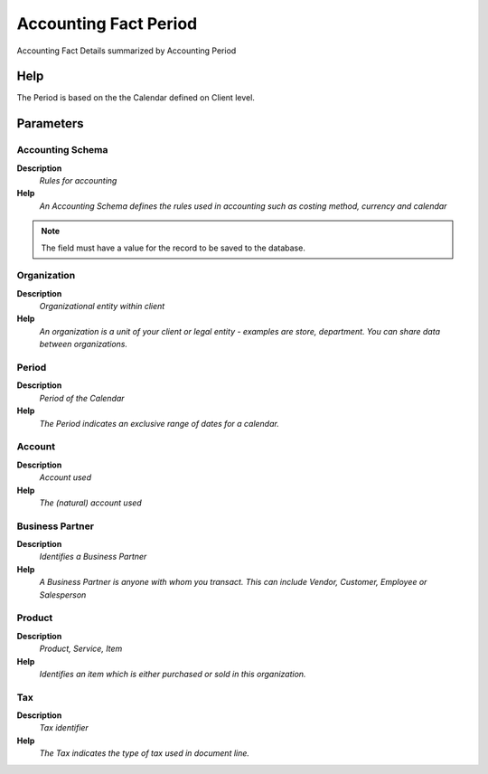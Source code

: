 
.. _process-rv_fact_acct_period:

======================
Accounting Fact Period
======================

Accounting Fact Details summarized by Accounting Period

Help
====
The Period is based on the the Calendar defined on Client level.

Parameters
==========

Accounting Schema
-----------------
\ **Description**\ 
 \ *Rules for accounting*\ 
\ **Help**\ 
 \ *An Accounting Schema defines the rules used in accounting such as costing method, currency and calendar*\ 

.. note::
    The field must have a value for the record to be saved to the database.

Organization
------------
\ **Description**\ 
 \ *Organizational entity within client*\ 
\ **Help**\ 
 \ *An organization is a unit of your client or legal entity - examples are store, department. You can share data between organizations.*\ 

Period
------
\ **Description**\ 
 \ *Period of the Calendar*\ 
\ **Help**\ 
 \ *The Period indicates an exclusive range of dates for a calendar.*\ 

Account
-------
\ **Description**\ 
 \ *Account used*\ 
\ **Help**\ 
 \ *The (natural) account used*\ 

Business Partner
----------------
\ **Description**\ 
 \ *Identifies a Business Partner*\ 
\ **Help**\ 
 \ *A Business Partner is anyone with whom you transact.  This can include Vendor, Customer, Employee or Salesperson*\ 

Product
-------
\ **Description**\ 
 \ *Product, Service, Item*\ 
\ **Help**\ 
 \ *Identifies an item which is either purchased or sold in this organization.*\ 

Tax
---
\ **Description**\ 
 \ *Tax identifier*\ 
\ **Help**\ 
 \ *The Tax indicates the type of tax used in document line.*\ 
